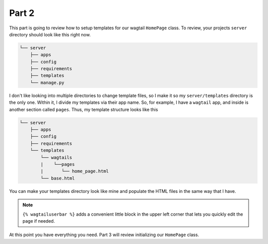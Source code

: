 ******
Part 2
******

This part is going to review how to setup templates for our wagtail ``HomePage`` class.  To review, your projects ``server`` directory should look like this right now.

.. code-block:: bash

    └── server
        ├── apps
        ├── config
        ├── requirements
        ├── templates
        └── manage.py

I don't like looking into multiple directories to change template files, so I make it so my ``server/templates`` directory is the only one.  Within it, I divide my templates via their app name.  So, for example, I have a ``wagtail`` app, and inside is another section called ``pages``.  Thus, my template structure looks like this

.. code-block:: bash

    └── server
        ├── apps
        ├── config
        ├── requirements
        └── templates
            └── wagtails
            |    └──pages
            |       └── home_page.html
            └── base.html


You can make your templates directory look like mine and populate the HTML files in the same way that I have.

.. note:: ``{% wagtailuserbar %}`` adds a convenient little block in the upper left corner that lets you quickly edit the page if needed.

At this point you have everything you need.  Part 3 will review initializing our ``HomePage`` class.



